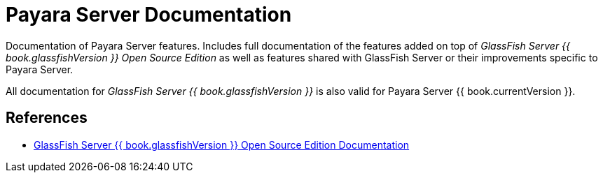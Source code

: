 [[payara-server-documentation]]
= Payara Server Documentation

Documentation of Payara Server features. Includes full documentation of the features added on top of _GlassFish Server {{ book.glassfishVersion }} Open Source Edition_ as well as features shared with GlassFish Server or their improvements specific to Payara Server.

All documentation for _GlassFish Server {{ book.glassfishVersion }}_ is also valid for Payara Server {{ book.currentVersion }}. 

[[references]]
== References

* https://javaee.github.io/glassfish/documentation4[GlassFish Server {{ book.glassfishVersion }} Open Source Edition Documentation]

